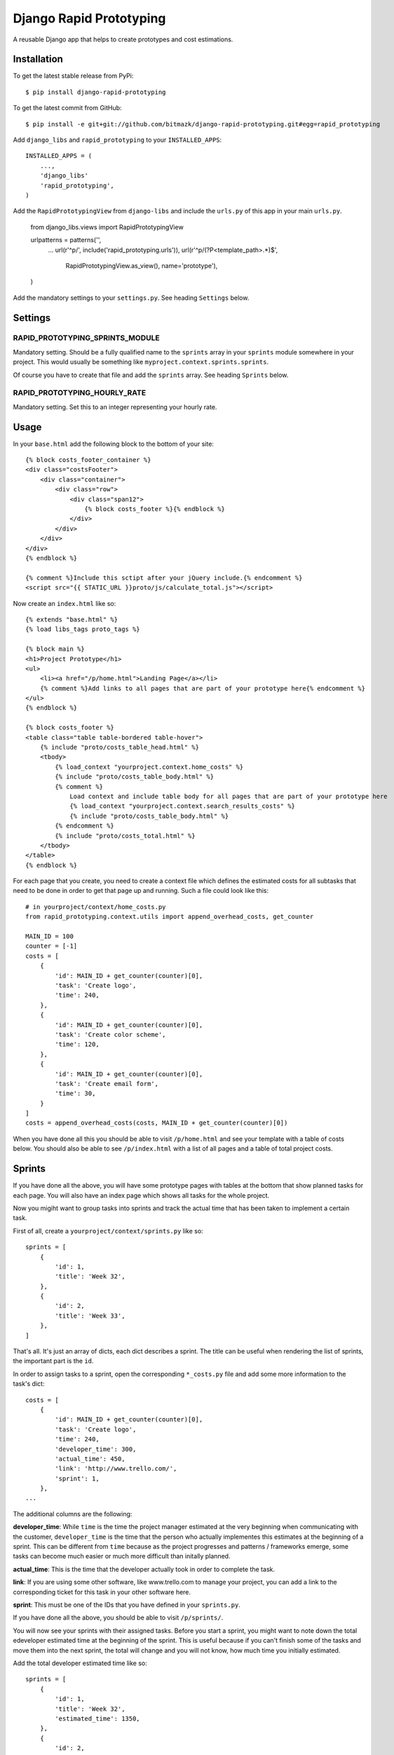Django Rapid Prototyping
========================

A reusable Django app that helps to create prototypes and cost estimations.

Installation
------------

To get the latest stable release from PyPi::

    $ pip install django-rapid-prototyping

To get the latest commit from GitHub::

    $ pip install -e git+git://github.com/bitmazk/django-rapid-prototyping.git#egg=rapid_prototyping

Add ``django_libs`` and ``rapid_prototyping`` to your ``INSTALLED_APPS``::

    INSTALLED_APPS = (
        ...,
        'django_libs'
        'rapid_prototyping',
    )

Add the ``RapidPrototypingView`` from ``django-libs`` and include the
``urls.py`` of this app in your main ``urls.py``.

    from django_libs.views import RapidPrototypingView

    urlpatterns = patterns('',
        ...
        url(r'^p/', include('rapid_prototyping.urls')),
        url(r'^p/(?P<template_path>.*)$',
            RapidPrototypingView.as_view(),
            name='prototype'),
    )

Add the mandatory settings to your ``settings.py``. See heading ``Settings``
below.

Settings
--------

RAPID_PROTOTYPING_SPRINTS_MODULE
++++++++++++++++++++++++++++++++

Mandatory setting. Should be a fully qualified name to the ``sprints``
array in your ``sprints`` module somewhere in your project. This would usually
be something like ``myproject.context.sprints.sprints``.

Of course you have to create that file and add the ``sprints`` array. See
heading ``Sprints`` below.


RAPID_PROTOTYPING_HOURLY_RATE
+++++++++++++++++++++++++++++

Mandatory setting. Set this to an integer representing your hourly rate.


Usage
-----

In your ``base.html`` add the following block to the bottom of your site::

    {% block costs_footer_container %}
    <div class="costsFooter">
        <div class="container">
            <div class="row">
                <div class="span12">
                    {% block costs_footer %}{% endblock %}
                </div>
            </div>
        </div>
    </div>
    {% endblock %}

    {% comment %}Include this sctipt after your jQuery include.{% endcomment %}
    <script src="{{ STATIC_URL }}proto/js/calculate_total.js"></script>

Now create an ``index.html`` like so::

    {% extends "base.html" %}
    {% load libs_tags proto_tags %}

    {% block main %}
    <h1>Project Prototype</h1>
    <ul>
        <li><a href="/p/home.html">Landing Page</a></li>
        {% comment %}Add links to all pages that are part of your prototype here{% endcomment %}
    </ul>
    {% endblock %}

    {% block costs_footer %}
    <table class="table table-bordered table-hover">
        {% include "proto/costs_table_head.html" %}
        <tbody>
            {% load_context "yourproject.context.home_costs" %}
            {% include "proto/costs_table_body.html" %}
            {% comment %}
                Load context and include table body for all pages that are part of your prototype here
                {% load_context "yourproject.context.search_results_costs" %}
                {% include "proto/costs_table_body.html" %}
            {% endcomment %}
            {% include "proto/costs_total.html" %}
        </tbody>
    </table>
    {% endblock %}

For each page that you create, you need to create a context file which defines
the estimated costs for all subtasks that need to be done in order to get that
page up and running. Such a file could look like this::

    # in yourproject/context/home_costs.py
    from rapid_prototyping.context.utils import append_overhead_costs, get_counter

    MAIN_ID = 100
    counter = [-1]
    costs = [
        {
            'id': MAIN_ID + get_counter(counter)[0],
            'task': 'Create logo',
            'time': 240,
        },
        {
            'id': MAIN_ID + get_counter(counter)[0],
            'task': 'Create color scheme',
            'time': 120,
        },
        {
            'id': MAIN_ID + get_counter(counter)[0],
            'task': 'Create email form',
            'time': 30,
        }
    ]
    costs = append_overhead_costs(costs, MAIN_ID + get_counter(counter)[0])

When you have done all this you should be able to visit ``/p/home.html`` and
see your template with a table of costs below. You should also be able to see
``/p/index.html`` with a list of all pages and a table of total project costs.

Sprints
-------

If you have done all the above, you will have some prototype pages with tables
at the bottom that show planned tasks for each page. You will also have an
index page which shows all tasks for the whole project.

Now you migiht want to group tasks into sprints and track the actual time that
has been taken to implement a certain task.

First of all, create a ``yourproject/context/sprints.py`` like so::

    sprints = [
        {
            'id': 1,
            'title': 'Week 32',
        },
        {
            'id': 2,
            'title': 'Week 33',
        },
    ]

That's all. It's just an array of dicts, each dict describes a sprint. The
title can be useful when rendering the list of sprints, the important part
is the ``id``.

In order to assign tasks to a sprint, open the corresponding ``*_costs.py``
file and add some more information to the task's dict::

    costs = [
        {
            'id': MAIN_ID + get_counter(counter)[0],
            'task': 'Create logo',
            'time': 240,
            'developer_time': 300,
            'actual_time': 450,
            'link': 'http://www.trello.com/',
            'sprint': 1,
        },
    ...

The additional columns are the following:

**developer_time**: While ``time`` is the time the project manager estimated
at the very beginning when communicating with the customer, ``developer_time``
is the time that the person who actually implementes this estimates at the
beginning of a sprint. This can be different from ``time`` because as the
project progresses and patterns / frameworks emerge, some tasks can become
much easier or much more difficult than initally planned.

**actual_time**: This is the time that the developer actually took in order
to complete the task.

**link**: If you are using some other software, like www.trello.com to manage
your project, you can add a link to the corresponding ticket for this task
in your other software here.

**sprint**: This must be one of the IDs that you have defined in your
``sprints.py``.

If you have done all the above, you should be able to visit ``/p/sprints/``.

You will now see your sprints with their assigned tasks. Before you start a
sprint, you might want to note down the total edeveloper estimated time at
the beginning of the sprint. This is useful because if you can't finish
some of the tasks and move them into the next sprint, the total will change
and you will not know, how much time you initially estimated.

Add the total developer estimated time like so::

    sprints = [
        {
            'id': 1,
            'title': 'Week 32',
            'estimated_time': 1350,
        },
        {
            'id': 2,
            'title': 'Week 33',
        },
    ]

After your sprint, you might want to note down which tasks could not be
completed and how much time had been estimated for these tasks::

    sprints = [
        {
            'id': 1,
            'title': 'Week 32',
            'estimated_time': 1350,
            'unfinished_tasks': [300, 403, 407, 502, 503, 510],
            'unfinished_time': 360,
        },
        {
            'id': 2,
            'title': 'Week 33',
        },
    ]

At this point you must be careful to never add a new task in front of another
task because then all IDs would be incremented and the IDs you noted down here
would no longer be correct.


Contribute
----------

If you want to contribute to this project, please perform the following steps::

    # Fork this repository
    # Clone your fork
    $ mkvirtualenv -p python2.7 django-rapid-prototyping
    $ python setup.py install
    $ pip install -r dev_requirements.txt

    $ git co -b feature_branch master
    # Implement your feature and tests
    $ git add . && git commit
    $ git push -u origin feature_branch
    # Send us a pull request for your feature branch
